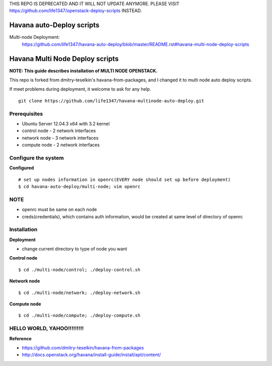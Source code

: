 THIS REPO IS DEPRECATED AND IT WILL NOT UPDATE ANYMORE. PLEASE VISIT https://github.com/life1347/openstack-deploy-scripts INSTEAD.

Havana auto-Deploy scripts
####################

Multi-node Deployment:
    https://github.com/life1347/havana-auto-deploy/blob/master/README.rst#havana-multi-node-deploy-scripts

Havana Multi Node Deploy scripts
####################

**NOTE: This guide describes installation of MULTI NODE OPENSTACK.**

This repo is forked from dmitry-teselkin's havana-from-packages, and I changed it to multi node auto deploy scripts.

If meet problems during deployment, it welcome to ask for any help. 

::

    git clone https://github.com/life1347/havana-multinode-auto-deploy.git
..


Prerequisites
=============

* Ubuntu Server 12.04.3 x64 with 3.2 kernel 
* control node - 2 network interfaces
* network node - 3 network interfaces
* compute node - 2 network interfaces

Configure the system
====================

**Configured**
::
    # set up nodes information in openrc(EVERY node should set up before deployment)
    $ cd havana-auto-deploy/multi-node; vim openrc
..

NOTE
============
* openrc must be same on each node
* creds(credentials), which contains auth information, would be created at same level of directory of openrc

Installation
============

**Deployment**

* change current directory to type of node you want

**Control node**
::
    $ cd ./multi-node/control; ./deploy-control.sh
..

**Network node**
::
    $ cd ./multi-node/network; ./deploy-network.sh
..

**Compute node**
::
    $ cd ./multi-node/compute; ./deploy-compute.sh
..

HELLO WORLD, YAHOO!!!!!!!!!
==============
**Reference**

* https://github.com/dmitry-teselkin/havana-from-packages
* http://docs.openstack.org/havana/install-guide/install/apt/content/
